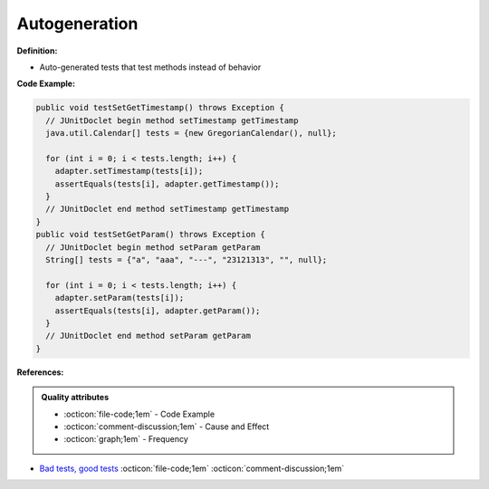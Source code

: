 Autogeneration
^^^^^
**Definition:**

* Auto-generated tests that test methods instead of behavior


**Code Example:**

.. code-block:: java

  public void testSetGetTimestamp() throws Exception {
    // JUnitDoclet begin method setTimestamp getTimestamp
    java.util.Calendar[] tests = {new GregorianCalendar(), null};

    for (int i = 0; i < tests.length; i++) {
      adapter.setTimestamp(tests[i]);
      assertEquals(tests[i], adapter.getTimestamp());
    }
    // JUnitDoclet end method setTimestamp getTimestamp
  }
  public void testSetGetParam() throws Exception {
    // JUnitDoclet begin method setParam getParam
    String[] tests = {"a", "aaa", "---", "23121313", "", null};
    
    for (int i = 0; i < tests.length; i++) {
      adapter.setParam(tests[i]);
      assertEquals(tests[i], adapter.getParam());
    }
    // JUnitDoclet end method setParam getParam
  }

**References:**

.. admonition:: Quality attributes

    * :octicon:`file-code;1em` -  Code Example
    * :octicon:`comment-discussion;1em` -  Cause and Effect
    * :octicon:`graph;1em` -  Frequency

* `Bad tests, good tests <http://kaczanowscy.pl/books/bad_tests_good_tests.html>`_ :octicon:`file-code;1em` :octicon:`comment-discussion;1em`

